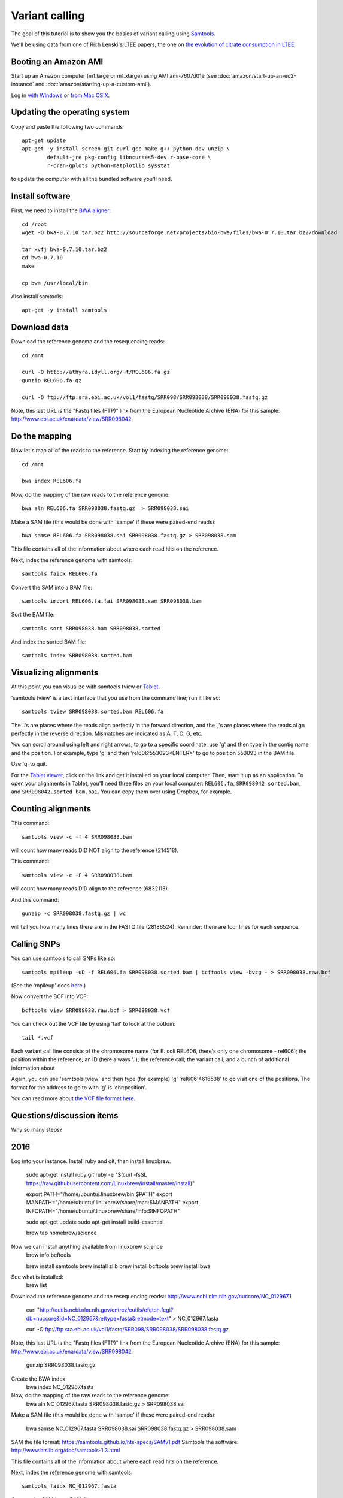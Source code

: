 Variant calling
###############

The goal of this tutorial is to show you the basics of variant calling
using `Samtools <http://samtools.sourceforge.net/>`__.

We'll be using data from one of Rich Lenski's LTEE papers, the one on
`the evolution of citrate consumption in LTEE
<http://www.nature.com/nature/journal/v489/n7417/full/nature11514.html>`__.

Booting an Amazon AMI
~~~~~~~~~~~~~~~~~~~~~

Start up an Amazon computer (m1.large or m1.xlarge) using AMI
ami-7607d01e (see :doc:`amazon/start-up-an-ec2-instance` and
:doc:`amazon/starting-up-a-custom-ami`).

Log in `with Windows <amazon/log-in-with-ssh-win.html>`__ or
`from Mac OS X <amazon/log-in-with-ssh-mac.html>`__.

Updating the operating system
~~~~~~~~~~~~~~~~~~~~~~~~~~~~~

Copy and paste the following two commands
::

   apt-get update
   apt-get -y install screen git curl gcc make g++ python-dev unzip \
           default-jre pkg-config libncurses5-dev r-base-core \
           r-cran-gplots python-matplotlib sysstat

to update the computer with all the bundled software you'll need.

Install software
~~~~~~~~~~~~~~~~

First, we need to install the `BWA aligner
<http://bio-bwa.sourceforge.net/>`__::

   cd /root
   wget -O bwa-0.7.10.tar.bz2 http://sourceforge.net/projects/bio-bwa/files/bwa-0.7.10.tar.bz2/download

   tar xvfj bwa-0.7.10.tar.bz2
   cd bwa-0.7.10
   make

   cp bwa /usr/local/bin

Also install samtools::

   apt-get -y install samtools

.. We also need a new version of `samtools <http://samtools.sourceforge.net/>`__::

   cd /root
   curl -O -L http://sourceforge.net/projects/samtools/files/samtools/0.1.19/samtools-0.1.19.tar.bz2
   tar xvfj samtools-0.1.19.tar.bz2
   cd samtools-0.1.19
   make
   cp samtools /usr/local/bin
   cp bcftools/bcftools /usr/local/bin
   cd misc/
   cp *.pl maq2sam-long maq2sam-short md5fa md5sum-lite wgsim /usr/local/bin/

Download data
~~~~~~~~~~~~~

Download the reference genome and the resequencing reads::

   cd /mnt

   curl -O http://athyra.idyll.org/~t/REL606.fa.gz
   gunzip REL606.fa.gz

   curl -O ftp://ftp.sra.ebi.ac.uk/vol1/fastq/SRR098/SRR098038/SRR098038.fastq.gz

Note, this last URL is the "Fastq files (FTP)" link from the European
Nucleotide Archive (ENA) for this sample:
http://www.ebi.ac.uk/ena/data/view/SRR098042.

Do the mapping
~~~~~~~~~~~~~~

Now let's map all of the reads to the reference.  Start by indexing the
reference genome::

   cd /mnt

   bwa index REL606.fa 

Now, do the mapping of the raw reads to the reference genome::

   bwa aln REL606.fa SRR098038.fastq.gz  > SRR098038.sai

Make a SAM file (this would be done with 'sampe' if these were paired-end
reads)::

   bwa samse REL606.fa SRR098038.sai SRR098038.fastq.gz > SRR098038.sam

This file contains all of the information about where each read hits
on the reference.

Next, index the reference genome with samtools::

   samtools faidx REL606.fa

Convert the SAM into a BAM file::

   samtools import REL606.fa.fai SRR098038.sam SRR098038.bam

Sort the BAM file::

   samtools sort SRR098038.bam SRR098038.sorted

And index the sorted BAM file::

   samtools index SRR098038.sorted.bam

Visualizing alignments
~~~~~~~~~~~~~~~~~~~~~~

At this point you can visualize with samtools tview or `Tablet <http://bioinf.scri.ac.uk/tablet/>`__.

'samtools tview' is a text interface that you use from the command
line; run it like so::

   samtools tview SRR098038.sorted.bam REL606.fa

The '.'s are places where the reads align perfectly in the forward direction,
and the ','s are places where the reads align perfectly in the reverse
direction.  Mismatches are indicated as A, T, C, G, etc.

You can scroll around using left and right arrows; to go to a specific
coordinate, use 'g' and then type in the contig name and the position.
For example, type 'g' and then 'rel606:553093<ENTER>' to go to
position 553093 in the BAM file.

Use 'q' to quit.

For the `Tablet viewer <http://bioinf.scri.ac.uk/tablet/>`__, click on
the link and get it installed on your local computer.  Then, start it
up as an application.  To open your alignments in Tablet, you'll need
three files on your local computer: ``REL606.fa``, ``SRR098042.sorted.bam``,
and ``SRR098042.sorted.bam.bai``.  You can copy them over using Dropbox,
for example.

Counting alignments
~~~~~~~~~~~~~~~~~~~

This command::

   samtools view -c -f 4 SRR098038.bam

will count how many reads DID NOT align to the reference (214518).

This command::

   samtools view -c -F 4 SRR098038.bam

will count how many reads DID align to the reference (6832113).

And this command::

   gunzip -c SRR098038.fastq.gz | wc

will tell you how many lines there are in the FASTQ file (28186524).
Reminder: there are four lines for each sequence.

Calling SNPs
~~~~~~~~~~~~

You can use samtools to call SNPs like so::

   samtools mpileup -uD -f REL606.fa SRR098038.sorted.bam | bcftools view -bvcg - > SRR098038.raw.bcf

(See the 'mpileup' docs `here <http://samtools.sourceforge.net/mpileup.shtml>`__.)

Now convert the BCF into VCF::

   bcftools view SRR098038.raw.bcf > SRR098038.vcf

You can check out the VCF file by using 'tail' to look at the bottom::

   tail *.vcf

Each variant call line consists of the chromosome name (for E. coli
REL606, there's only one chromosome - rel606); the position within the
reference; an ID (here always '.'); the reference call; the variant
call; and a bunch of additional information about

Again, you can use 'samtools tview' and then type (for example) 'g'
'rel606:4616538' to go visit one of the positions.  The format for the
address to go to with 'g' is 'chr:position'.

You can read more about `the VCF file format here <http://www.1000genomes.org/node/101>`__.

Questions/discussion items
~~~~~~~~~~~~~~~~~~~~~~~~~~

Why so many steps?


2016
~~~~
Log into your instance. Install ruby and git, then install linuxbrew.

   sudo apt-get install ruby git
   ruby -e "$(curl -fsSL https://raw.githubusercontent.com/Linuxbrew/install/master/install)"

   export PATH="/home/ubuntu/.linuxbrew/bin:$PATH"
   export MANPATH="/home/ubuntu/.linuxbrew/share/man:$MANPATH"
   export INFOPATH="/home/ubuntu/.linuxbrew/share/info:$INFOPATH"

   sudo apt-get update
   sudo apt-get install build-essential

   brew tap homebrew/science

Now we can install anything available from linuxbrew science
   brew info bcftools

   brew install samtools
   brew install zlib
   brew install bcftools 
   brew install bwa

See what is installed:
   brew list

Download the reference genome and the resequencing reads::
http://www.ncbi.nlm.nih.gov/nuccore/NC_012967.1

   curl "http://eutils.ncbi.nlm.nih.gov/entrez/eutils/efetch.fcgi?db=nuccore&id=NC_012967&rettype=fasta&retmode=text" > NC_012967.fasta

   curl -O ftp://ftp.sra.ebi.ac.uk/vol1/fastq/SRR098/SRR098038/SRR098038.fastq.gz

Note, this last URL is the "Fastq files (FTP)" link from the European
Nucleotide Archive (ENA) for this sample:
http://www.ebi.ac.uk/ena/data/view/SRR098042.

   gunzip SRR098038.fastq.gz

Create the BWA index
   bwa index NC_012967.fasta

Now, do the mapping of the raw reads to the reference genome:
   bwa aln NC_012967.fasta SRR098038.fastq.gz > SRR098038.sai

Make a SAM file (this would be done with 'sampe' if these were paired-end
reads):

   bwa samse NC_012967.fasta SRR098038.sai SRR098038.fastq.gz > SRR098038.sam


SAM the file format: https://samtools.github.io/hts-specs/SAMv1.pdf
Samtools the software: http://www.htslib.org/doc/samtools-1.3.html

This file contains all of the information about where each read hits
on the reference.

Next, index the reference genome with samtools::

   samtools faidx NC_012967.fasta

Convert the SAM into a BAM file::
   samtools view -bS SRR098038.sam > SRR098038.bam

Sort the BAM file::
   samtools sort SRR098038.bam > SRR098038.sorted.bam

And index the sorted BAM file::

   samtools index SRR098038.sorted.bam


Visualizing alignments
~~~~~~~~~~~~~~~~~~~~~~

At this point you can visualize with samtools tview or `Tablet <http://bioinf.scri.ac.uk/tablet/>`__.

'samtools tview' is a text interface that you use from the command
line; run it like so::

   samtools tview SRR098038.sorted.bam NC_012967.fasta

The '.'s are places where the reads align perfectly in the forward direction,
and the ','s are places where the reads align perfectly in the reverse
direction.  Mismatches are indicated as A, T, C, G, etc.

You can scroll around using left and right arrows; to go to a specific
coordinate, use 'g' and then type in the contig name and the position.
For example, type 'g' and then 'rel606:553093<ENTER>' to go to
position 553093 in the BAM file.

Use 'q' to quit.

Stats
~~~~
brew install picard-tools
picard CollectAlignmentSummaryMetrics R=NC_012967.fasta I=SRR098038.sorted.bam O=statistics.txt
picard CollectMultipleMetrics  R=NC_012967.fasta I=SRR098038.sorted.bam O=statistics


Sam flags help: https://broadinstitute.github.io/picard/explain-flags.html

This command::

   samtools view -c -f 4 SRR098038.bam

will count how many reads DID NOT align to the reference (214518).

This command::

   samtools view -c -F 4 SRR098038.bam

will count how many reads DID align to the reference (6832113).

And this command::

   gunzip -c SRR098038.fastq.gz | wc -l

will tell you how many lines there are in the FASTQ file (28186524).
Reminder: there are four lines for each sequence.

Calling SNPs
~~~~~~~~~~~~

You can use samtools to call SNPs like so::

   samtools mpileup -ugf NC_012967.fasta SRR098038.sorted.bam | bcftools call -vmO z -o SRR098038.vcf.gz

It complains about ploidy - wonder if that makes a difference? Lets try it with the haploid setting and see:

   samtools mpileup -ugf NC_012967.fasta SRR098038.sorted.bam | bcftools call --ploidy 1 -vmO z -o SRR098038.haploid.vcf.gz



Now convert the BCF into VCF::

   bcftools view SRR098038.raw.bcf > SRR098038.vcf

You can check out the VCF file by using 'tail' to look at the bottom::

   tail *.vcf

Each variant call line consists of the chromosome name (for E. coli
REL606, there's only one chromosome - rel606); the position within the
reference; an ID (here always '.'); the reference call; the variant
call; and a bunch of additional information about

Again, you can use 'samtools tview' and then type (for example) 'g'
'rel606:4616538' to go visit one of the positions.  The format for the
address to go to with 'g' is 'chr:position'.

You can read more about `the VCF file format here <http://www.1000genomes.org/node/101>`__.


